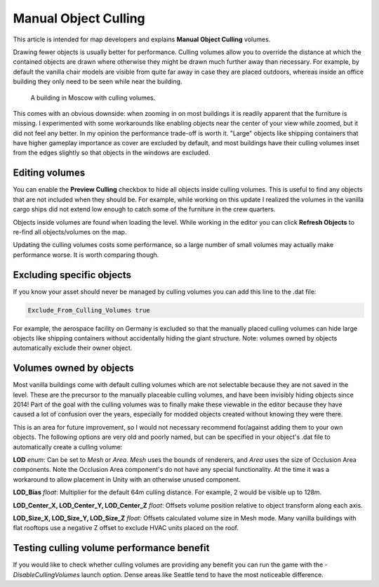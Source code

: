 Manual Object Culling
=====================

This article is intended for map developers and explains **Manual Object Culling** volumes.

Drawing fewer objects is usually better for performance. Culling volumes allow you to override the distance at which the contained objects are drawn where otherwise they might be drawn much further away than necessary. For example, by default the vanilla chair models are visible from quite far away in case they are placed outdoors, whereas inside an office building they only need to be seen while near the building.

.. figure:: images/CullingVolumes.jpg
	
	A building in Moscow with culling volumes.

This comes with an obvious downside: when zooming in on most buildings it is readily apparent that the furniture is missing. I experimented with some workarounds like enabling objects near the center of your view while zoomed, but it did not feel any better. In my opinion the performance trade-off is worth it. "Large" objects like shipping containers that have higher gameplay importance as cover are excluded by default, and most buildings have their culling volumes inset from the edges slightly so that objects in the windows are excluded.

Editing volumes
---------------

You can enable the **Preview Culling** checkbox to hide all objects inside culling volumes. This is useful to find any objects that are not included when they should be. For example, while working on this update I realized the volumes in the vanilla cargo ships did not extend low enough to catch some of the furniture in the crew quarters. 

Objects inside volumes are found when loading the level. While working in the editor you can click **Refresh Objects** to re-find all objects/volumes on the map.

Updating the culling volumes costs some performance, so a large number of small volumes may actually make performance worse. It is worth comparing though.

Excluding specific objects
--------------------------

If you know your asset should never be managed by culling volumes you can add this line to the .dat file:

.. code-block:: c#
	
	Exclude_From_Culling_Volumes true

For example, the aerospace facility on Germany is excluded so that the manually placed culling volumes can hide large objects like shipping containers without accidentally hiding the giant structure. Note: volumes owned by objects automatically exclude their owner object.

Volumes owned by objects
------------------------

Most vanilla buildings come with default culling volumes which are not selectable because they are not saved in the level. These are the precursor to the manually placeable culling volumes, and have been invisibly hiding objects since 2014! Part of the goal with the culling volumes was to finally make these viewable in the editor because they have caused a lot of confusion over the years, especially for modded objects created without knowing they were there.

This is an area for future improvement, so I would not necessary recommend for/against adding them to your own objects. The following options are very old and poorly named, but can be specified in your object's .dat file to automatically create a culling volume:

**LOD** *enum*: Can be set to `Mesh` or `Area`. `Mesh` uses the bounds of renderers, and `Area` uses the size of Occlusion Area components. Note the Occlusion Area component's do not have any special functionality. At the time it was a workaround to allow placement in Unity with an otherwise unused component.

**LOD_Bias** *float*: Multiplier for the default 64m culling distance. For example, 2 would be visible up to 128m.

**LOD_Center_X, LOD_Center_Y, LOD_Center_Z** *float*: Offsets volume position relative to object transform along each axis.

**LOD_Size_X, LOD_Size_Y, LOD_Size_Z** *float*: Offsets calculated volume size in Mesh mode. Many vanilla buildings with flat rooftops use a negative Z offset to exclude HVAC units placed on the roof.

Testing culling volume performance benefit
------------------------------------------

If you would like to check whether culling volumes are providing any benefit you can run the game with the `-DisableCullingVolumes` launch option. Dense areas like Seattle tend to have the most noticeable difference.
